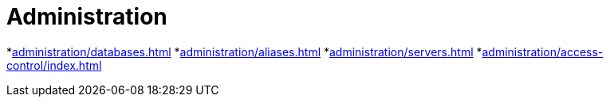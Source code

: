 = Administration


*xref:administration/databases.adoc[]
*xref:administration/aliases.adoc[]
*xref:administration/servers.adoc[]
*xref:administration/access-control/index.adoc[]
